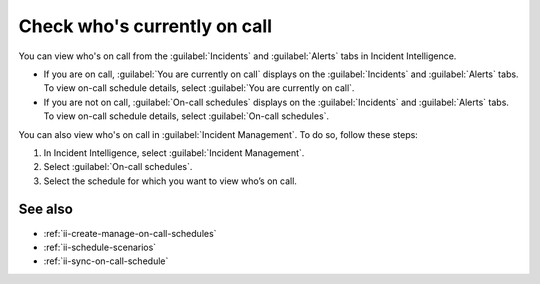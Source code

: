 .. _ii-whos-on-call:

Check who's currently on call
************************************************************************

.. meta::
   :description: Steps to check who's on-call schedule for Incident Intelligence in Splunk Observability Cloud.

You can view who's on call from the :guilabel:`Incidents` and :guilabel:`Alerts` tabs in Incident Intelligence.

* If you are on call, :guilabel:`You are currently on call` displays on the :guilabel:`Incidents` and :guilabel:`Alerts` tabs. To view on-call schedule details, select :guilabel:`You are currently on call`. 
* If you are not on call, :guilabel:`On-call schedules` displays on the :guilabel:`Incidents` and :guilabel:`Alerts` tabs. To view on-call schedule details, select :guilabel:`On-call schedules`.  

You can also view who's on call in :guilabel:`Incident Management`. To do so, follow these steps: 

#. In Incident Intelligence, select :guilabel:`Incident Management`.
#. Select :guilabel:`On-call schedules`. 
#. Select the schedule for which you want to view who’s on call.

See also
============

* :ref:`ii-create-manage-on-call-schedules`
* :ref:`ii-schedule-scenarios`
* :ref:`ii-sync-on-call-schedule`
